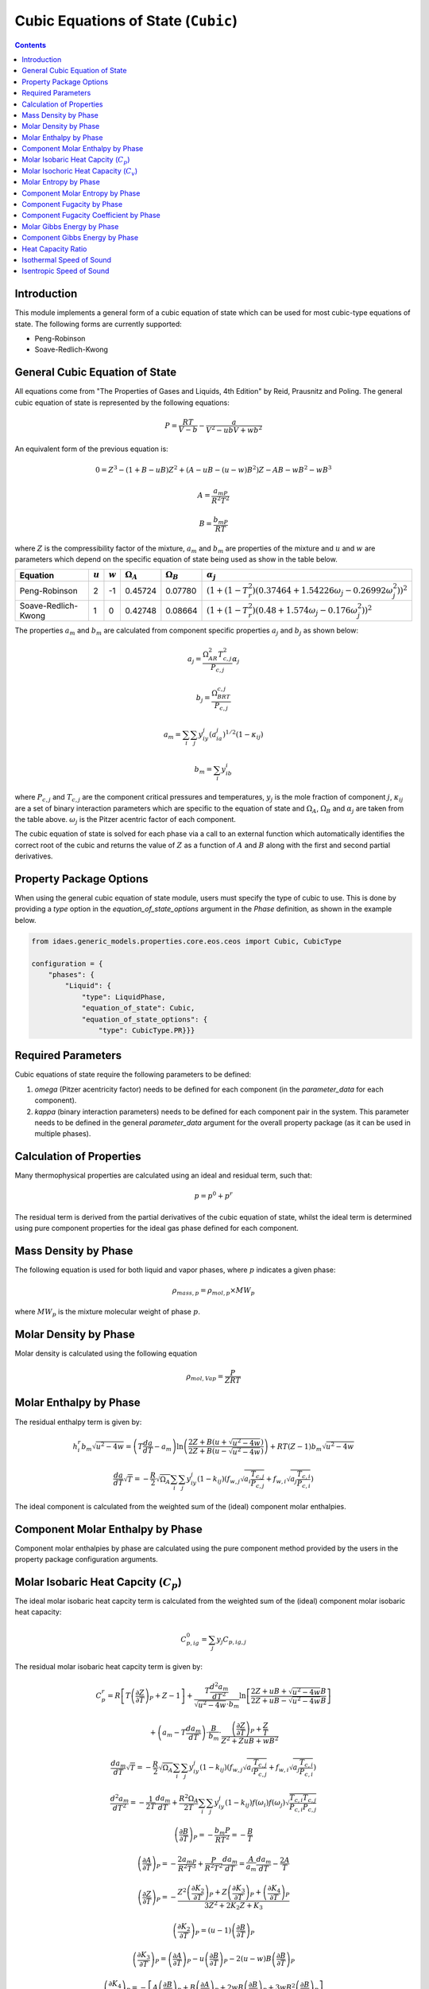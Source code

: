 Cubic Equations of State (``Cubic``)
====================================

.. contents:: Contents 
    :depth: 2

Introduction
------------

This module implements a general form of a cubic equation of state which can be used for most cubic-type equations of state. The following forms are currently supported:

* Peng-Robinson
* Soave-Redlich-Kwong

General Cubic Equation of State
-------------------------------
All equations come from "The Properties of Gases and Liquids, 4th Edition" by Reid, Prausnitz and Poling. The general cubic equation of state is represented by the following equations:

.. math:: P = \frac{RT}{V-b}-\frac{a}{V^2-ubV+wb^2}

An equivalent form of the previous equation  is:

.. math:: 0 = Z^3 - (1+B-uB)Z^2 + (A-uB-(u-w)B^2)Z - AB-wB^2-wB^3
.. math:: A = \frac{a_mP}{R^2T^2}
.. math:: B = \frac{b_mP}{RT}

where :math:`Z` is the compressibility factor of the mixture, :math:`a_m` and :math:`b_m` are properties of the mixture and :math:`u` and :math:`w` are parameters which depend on the specific equation of state being used as show in the table below.

.. csv-table::
   :header: "Equation", ":math:`u`", ":math:`w`", ":math:`\Omega_A`", ":math:`\Omega_B`", ":math:`\alpha_j`"

   "Peng-Robinson", "2", "-1", "0.45724", "0.07780", ":math:`(1+(1-T_r^2)(0.37464+1.54226\omega_j-0.26992\omega_j^2))^2`"
   "Soave-Redlich-Kwong", "1", "0", "0.42748", "0.08664", ":math:`(1+(1-T_r^2)(0.48+1.574\omega_j-0.176\omega_j^2))^2`"

The properties :math:`a_m` and :math:`b_m` are calculated from component specific properties :math:`a_j` and :math:`b_j` as shown below:

.. math:: a_j = \frac{\Omega_AR^2T_{c,j}^2}{P_{c, j}}\alpha_j
.. math:: b_j = \frac{\Omega_BRT_{c,j}}{P_{c,j}}
.. math:: a_m = \sum_i{\sum_j{y_iy_j(a_ia_j)^{1/2}(1-\kappa_{ij})}}
.. math:: b_m = \sum_i{y_ib_i}

where :math:`P_{c,j}` and :math:`T_{c,j}` are the component critical pressures and temperatures, :math:`y_j` is the mole fraction of component :math:`j`, :math:`\kappa_{ij}` are a set of binary interaction parameters which are specific to the equation of state and :math:`\Omega_A`, :math:`\Omega_B` and :math:`\alpha_j` are taken from the table above. :math:`\omega_j` is the Pitzer acentric factor of each component.

The cubic equation of state is solved for each phase via a call to an external function which automatically identifies the correct root of the cubic and returns the value of :math:`Z` as a function of :math:`A` and :math:`B` along with the first and second partial derivatives.

Property Package Options
------------------------

When using the general cubic equation of state module, users must specify the type of cubic to use. This is done by providing a `type` option in the `equation_of_state_options` argument in the `Phase` definition, as shown in the example below.

.. code-block:: python

    from idaes.generic_models.properties.core.eos.ceos import Cubic, CubicType

    configuration = {
        "phases": {
            "Liquid": {
                "type": LiquidPhase,
                "equation_of_state": Cubic,
                "equation_of_state_options": {
                    "type": CubicType.PR}}}

Required Parameters
-------------------

Cubic equations of state require the following parameters to be defined:

1. `omega` (Pitzer acentricity factor) needs to be defined for each component (in the `parameter_data` for each component).
2. `kappa` (binary interaction parameters) needs to be defined for each component pair in the system. This parameter needs to be defined in the general `parameter_data` argument for the overall property package (as it can be used in multiple phases).

Calculation of Properties
-------------------------

Many thermophysical properties are calculated using an ideal and residual term, such that:

.. math:: p = p^0 + p^r

The residual term is derived from the partial derivatives of the cubic equation of state, whilst the ideal term is determined using pure component properties for the ideal gas phase defined for each component.

Mass Density by Phase
---------------------

The following equation is used for both liquid and vapor phases, where :math:`p` indicates a given phase:

.. math:: \rho_{mass, p} = \rho_{mol, p} \times MW_p

where :math:`MW_p` is the mixture molecular weight of phase :math:`p`.

Molar Density by Phase
----------------------

Molar density is calculated using the following equation

.. math:: \rho_{mol, Vap} = \frac{P}{ZRT}

Molar Enthalpy by Phase
-----------------------

The residual enthalpy term is given by:

.. math:: h_{i}^{r}b_m\sqrt{u^2-4w} = \left(T\frac{da}{dT}-a_m\right)\ln{\left(\frac{2Z+B(u+\sqrt{u^2-4w})}{2Z+B(u-\sqrt{u^2-4w})}\right)} +RT(Z-1)b_m\sqrt{u^2-4w}

.. math:: \frac{da}{dT}\sqrt{T} = -\frac{R}{2}\sqrt{\Omega_A}\sum_i{\sum_j{y_iy_j(1-k_{ij})\left(f_{w,j}\sqrt{a_i\frac{T_{c,j}}{P_{c,j}}}+f_{w,i}\sqrt{a_j\frac{T_{c,i}}{P_{c,i}}}\right)}}

The ideal component is calculated from the weighted sum of the (ideal) component molar enthalpies.

Component Molar Enthalpy by Phase
---------------------------------

Component molar enthalpies by phase are calculated using the pure component method provided by the users in the property package configuration arguments.

Molar Isobaric Heat Capcity (:math:`C_p`)
-----------------------------------------

The ideal molar isobaric heat capcity term is calculated from the weighted sum of the (ideal) component molar isobaric heat capacity:

.. math:: C_{p, ig}^0 = \sum_j y_j C_{p, ig, j}

The residual molar isobaric heat capcity term is given by:

.. math:: C_p^r = R \left[ T \left(\frac{\partial Z}{\partial T}\right)_P + Z - 1 \right] +  \frac{ T \frac{d^2a_m}{dT^2}}{\sqrt{u^2 - 4w} \cdot b_m} \ln \left[ \frac{2Z + uB + \sqrt{u^2 - 4w} B}{2Z + uB - \sqrt{u^2 - 4w} B} \right]
.. math:: + \left(a_m - T \frac{da_m}{dT}\right) \cdot \frac{B}{b_m} \cdot \frac{\left(\frac{\partial Z}{\partial T}\right)_P + \frac{Z}{T}}{Z^2 + Z uB + wB^2}
.. math:: \frac{da_m}{dT}\sqrt{T} = -\frac{R}{2}\sqrt{\Omega_A}\sum_i{\sum_j{y_iy_j(1-k_{ij})\left(f_{w,j}\sqrt{a_i\frac{T_{c,j}}{P_{c,j}}}+f_{w,i}\sqrt{a_j\frac{T_{c,i}}{P_{c,i}}}\right)}}
.. math:: \frac{d^2a_m}{dT^2} = - \frac{1}{2T} \frac{da_m}{dT} + \frac{R^2 \Omega_A }{2T} \sum_i\sum_j y_iy_j(1-k_{ij}) f(\omega_i)f(\omega_j) \sqrt{\frac{T_{c,i} T_{c,j}}{P_{c,i} P_{c,j}}}
.. math:: \left(\frac{\partial B}{\partial T}\right)_P = - \frac{b_m P}{R T^2} = - \frac{B}{T}
.. math:: \left(\frac{\partial A}{\partial T}\right)_P = - \frac{2a_mP}{R^2 T^3} + \frac{P}{R^2T^2} \frac{da_m}{dT} = \frac{A}{a_m} \frac{da_m}{dT} - \frac{2A}{T}
.. math:: \left(\frac{\partial Z}{\partial T}\right)_P = -\frac{Z^2 \left(\frac{\partial K_2}{\partial T}\right)_P + Z \left(\frac{\partial K_3}{\partial T}\right)_P + \left(\frac{\partial K_4}{\partial T}\right)_P }{3Z^2 + 2K_2 Z + K_3} 
.. math:: \left(\frac{\partial K_2}{\partial T}\right)_P = (u - 1) \left(\frac{\partial B}{\partial T}\right)_P
.. math:: \left(\frac{\partial K_3}{\partial T}\right)_P = \left(\frac{\partial A}{\partial T}\right)_P - u \left(\frac{\partial B}{\partial T}\right)_P - 2(u-w)B \left(\frac{\partial B}{\partial T}\right)_P
.. math:: \left(\frac{\partial K_4}{\partial T}\right)_P = - \left[ A \left(\frac{\partial B}{\partial T}\right)_P + B \left(\frac{\partial A}{\partial T}\right)_P + 2wB \left(\frac{\partial B}{\partial T}\right)_P + 3wB^2 \left(\frac{\partial B}{\partial T}\right)_P \right]
.. math:: K_2 = (u - 1) B - 1
.. math:: K_3 = A - u B - (u - w) B^2
.. math:: K_4 = - [AB + w B^2 + w B^3]

Molar Isochoric Heat Capacity (:math:`C_v`)
-------------------------------------------

The molar isochoric heat capacity is determined from the value of molar isobaric heat capacity using

.. math:: C_v = C_p + T  \left(\frac{\partial P}{\partial T}\right)_V^2 \bigg/  \left(\frac{\partial P}{\partial V}\right)_T 

where :math:`V` denotes the molar volume of the mixture,

.. math::  \left(\frac{\partial P}{\partial T}\right)_V = \frac{R}{V-b_m} - \frac{1}{V^2 + ub_m V + wb_m^2} \frac{da_m}{dT}
.. math:: \left(\frac{\partial P}{\partial V}\right)_T = -\frac{RT}{(V-b_m)^2} + \frac{a_m (2V + ub_m)}{(V^2 + ub_mV +wb_m^2)^2}

Molar Entropy by Phase
-----------------------

The residual entropy term is given by:

.. math:: s_{i}^{r}b_m\sqrt{u^2-4w} = R\ln{\frac{Z-B}{Z}}b_m\sqrt{u^2-4w} + R\ln{\frac{ZP^{ref}}{P}}b_m\sqrt{u^2-4w} + \frac{da}{dT}\ln{\left(\frac{2Z+B(u+\sqrt{u^2-4w})}{2Z+B(u-\sqrt{u^2-4w})}\right)}

The ideal component is calculated from the weighted sum of the (ideal) components molar enthalpies.

Component Molar Entropy by Phase
--------------------------------

Component molar entropies by phase are calculated using the pure component methods provided by the users in the property package configuration arguments.

Component Fugacity by Phase
---------------------------

Fugacity is calculated from the system pressure and fugacity coefficients as follows:

.. math :: f_{i, p} = \phi_{i, p} P

Component Fugacity Coefficient by Phase
---------------------------------------

The fugacity coefficient is calculated from the departure function of the cubic equation of state as shown below:

.. math:: \ln{\phi_{i}} = \frac{b_i}{b_m}(Z-1) - \ln{(Z-B)} + \frac{A}{B\sqrt{u^2-4w}}\left(\frac{b_i}{b_m}-\delta_i\right)\ln{\left(\frac{2Z+B(u+\sqrt{u^2-4w})}{2Z+B(u-\sqrt{u^2-4w})}\right)}

.. math:: \delta_i = \frac{2a_i^{1/2}}{a_m} \sum_j{x_j a_j^{1/2}(1-k_{ij})}

Molar Gibbs Energy by Phase
---------------------------

For both liquid and vapor phases, the molar Gibbs energy is calculated as the weighted sum of the component molar Gibbs energies for the given phase:

.. math:: g_{mol, p} = \sum_j{x_{p, j} \times g_{mol, p, j}}

where :math:`x_{p, j}` is the mole fraction of component :math:`j` in the phase :math:`p`.

Component Gibbs Energy by Phase
-------------------------------

Component molar Gibbs energies are calculated using the definition of Gibbs energy:

.. math:: g_{mol, p, j} = h_{mol, p, j} - s_{mol, p, j} \times T

Heat Capacity Ratio
-------------------

The heat capacity ratio (:math:`\gamma`) is given by:

.. math:: \gamma = \frac{C_p}{C_v}

Isothermal Speed of Sound
-------------------------

The isothermal speed of sound (:math:`c_T`) can be obtained from

.. math:: c_T^2 = \left(\frac{\partial P}{\partial \rho}\right)_T = \left[ \frac{RT}{(V-b_m)^2} - \frac{a_m (2V + ub_m)}{(V^2 + ub_mV +wb_m^2)^2} \right] \frac{mw}{\rho^2}

where :math:`\rho` denotes the mass density of the mixture.

Isentropic Speed of Sound
-------------------------

The isentropic speed of sound (:math:`c_s`) is determined from

.. math:: c_s^2 = \gamma c_T^2

